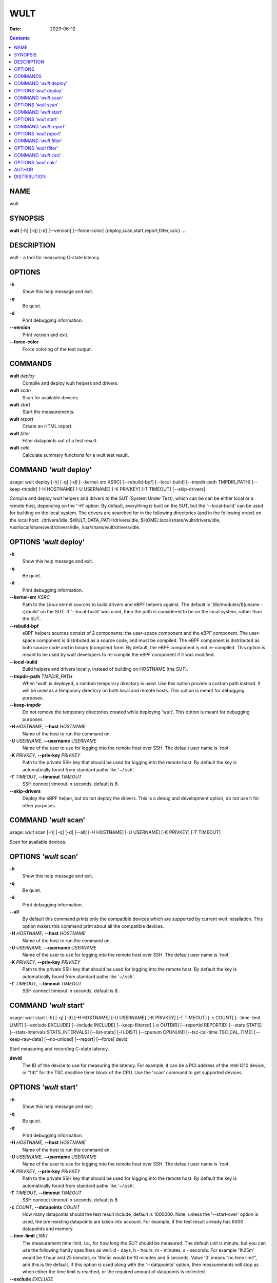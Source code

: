 ====
WULT
====

:Date: 2023-06-12

.. contents::
   :depth: 3
..

NAME
====

wult

SYNOPSIS
========

**wult** [-h] [-q] [-d] [--version] [--force-color]
{deploy,scan,start,report,filter,calc} ...

DESCRIPTION
===========

wult - a tool for measuring C-state latency.

OPTIONS
=======

**-h**
   Show this help message and exit.

**-q**
   Be quiet.

**-d**
   Print debugging information.

**--version**
   Print version and exit.

**--force-color**
   Force coloring of the text output.

COMMANDS
========

**wult** *deploy*
   Compile and deploy wult helpers and drivers.

**wult** *scan*
   Scan for available devices.

**wult** *start*
   Start the measurements.

**wult** *report*
   Create an HTML report.

**wult** *filter*
   Filter datapoints out of a test result.

**wult** *calc*
   Calculate summary functions for a wult test result.

COMMAND *'wult* deploy'
=======================

usage: wult deploy [-h] [-q] [-d] [--kernel-src KSRC] [--rebuild-bpf]
[--local-build] [--tmpdir-path TMPDIR_PATH] [--keep-tmpdir] [-H
HOSTNAME] [-U USERNAME] [-K PRIVKEY] [-T TIMEOUT] [--skip-drivers]

Compile and deploy wult helpers and drivers to the SUT (System Under
Test), which can be can be either local or a remote host, depending on
the '-H' option. By default, everything is built on the SUT, but the
'--local-build' can be used for building on the local system. The
drivers are searched for in the following directories (and in the
following order) on the local host: ./drivers/idle,
$WULT_DATA_PATH/drivers/idle, $HOME/.local/share/wult/drivers/idle,
/usr/local/share/wult/drivers/idle, /usr/share/wult/drivers/idle.

OPTIONS *'wult* deploy'
=======================

**-h**
   Show this help message and exit.

**-q**
   Be quiet.

**-d**
   Print debugging information.

**--kernel-src** *KSRC*
   Path to the Linux kernel sources to build drivers and eBPF helpers
   against. The default is '/lib/modules/$(uname -r)/build' on the SUT.
   If '--local-build' was used, then the path is considered to be on the
   local system, rather than the SUT.

**--rebuild-bpf**
   eBPF helpers sources consist of 2 components: the user-space
   component and the eBPF component. The user-space component is
   distributed as a source code, and must be compiled. The eBPF
   component is distributed as both source code and in binary (compiled)
   form. By default, the eBPF component is not re-compiled. This option
   is meant to be used by wult developers to re-compile the eBPF
   component if it was modified.

**--local-build**
   Build helpers and drivers locally, instead of building on HOSTNAME
   (the SUT).

**--tmpdir-path** *TMPDIR_PATH*
   When 'wult' is deployed, a random temporary directory is used. Use
   this option provide a custom path instead. It will be used as a
   temporary directory on both local and remote hosts. This option is
   meant for debugging purposes.

**--keep-tmpdir**
   Do not remove the temporary directories created while deploying
   'wult'. This option is meant for debugging purposes.

**-H** *HOSTNAME*, **--host** *HOSTNAME*
   Name of the host to run the command on.

**-U** *USERNAME*, **--username** *USERNAME*
   Name of the user to use for logging into the remote host over SSH.
   The default user name is 'root'.

**-K** *PRIVKEY*, **--priv-key** *PRIVKEY*
   Path to the private SSH key that should be used for logging into the
   remote host. By default the key is automatically found from standard
   paths like '~/.ssh'.

**-T** *TIMEOUT*, **--timeout** *TIMEOUT*
   SSH connect timeout in seconds, default is 8.

**--skip-drivers**
   Deploy the eBPF helper, but do not deploy the drivers. This is a
   debug and development option, do not use it for other purposes.

COMMAND *'wult* scan'
=====================

usage: wult scan [-h] [-q] [-d] [--all] [-H HOSTNAME] [-U USERNAME] [-K
PRIVKEY] [-T TIMEOUT]

Scan for available devices.

OPTIONS *'wult* scan'
=====================

**-h**
   Show this help message and exit.

**-q**
   Be quiet.

**-d**
   Print debugging information.

**--all**
   By default this command prints only the compatible devices which are
   supported by current wult installation. This option makes this
   command print about all the compatible devices.

**-H** *HOSTNAME*, **--host** *HOSTNAME*
   Name of the host to run the command on.

**-U** *USERNAME*, **--username** *USERNAME*
   Name of the user to use for logging into the remote host over SSH.
   The default user name is 'root'.

**-K** *PRIVKEY*, **--priv-key** *PRIVKEY*
   Path to the private SSH key that should be used for logging into the
   remote host. By default the key is automatically found from standard
   paths like '~/.ssh'.

**-T** *TIMEOUT*, **--timeout** *TIMEOUT*
   SSH connect timeout in seconds, default is 8.

COMMAND *'wult* start'
======================

usage: wult start [-h] [-q] [-d] [-H HOSTNAME] [-U USERNAME] [-K
PRIVKEY] [-T TIMEOUT] [-c COUNT] [--time-limit LIMIT] [--exclude
EXCLUDE] [--include INCLUDE] [--keep-filtered] [-o OUTDIR] [--reportid
REPORTID] [--stats STATS] [--stats-intervals STATS_INTERVALS]
[--list-stats] [-l LDIST] [--cpunum CPUNUM] [--tsc-cal-time
TSC_CAL_TIME] [--keep-raw-data] [--no-unload] [--report] [--force] devid

Start measuring and recording C-state latency.

**devid**
   The ID of the device to use for measuring the latency. For example,
   it can be a PCI address of the Intel I210 device, or "tdt" for the
   TSC deadline timer block of the CPU. Use the 'scan' command to get
   supported devices.

OPTIONS *'wult* start'
======================

**-h**
   Show this help message and exit.

**-q**
   Be quiet.

**-d**
   Print debugging information.

**-H** *HOSTNAME*, **--host** *HOSTNAME*
   Name of the host to run the command on.

**-U** *USERNAME*, **--username** *USERNAME*
   Name of the user to use for logging into the remote host over SSH.
   The default user name is 'root'.

**-K** *PRIVKEY*, **--priv-key** *PRIVKEY*
   Path to the private SSH key that should be used for logging into the
   remote host. By default the key is automatically found from standard
   paths like '~/.ssh'.

**-T** *TIMEOUT*, **--timeout** *TIMEOUT*
   SSH connect timeout in seconds, default is 8.

**-c** *COUNT*, **--datapoints** *COUNT*
   How many datapoints should the test result include, default is
   1000000. Note, unless the '--start-over' option is used, the
   pre-existing datapoints are taken into account. For example, if the
   test result already has 6000 datapoints and memory.

**--time-limit** *LIMIT*
   The measurement time limit, i.e., for how long the SUT should be
   measured. The default unit is minute, but you can use the following
   handy specifiers as well: d - days, h - hours, m - minutes, s -
   seconds. For example '1h25m' would be 1 hour and 25 minutes, or 10m5s
   would be 10 minutes and 5 seconds. Value '0' means "no time limit",
   and this is the default. If this option is used along with the
   '--datapoints' option, then measurements will stop as when either the
   time limit is reached, or the required amount of datapoints is
   collected.

**--exclude** *EXCLUDE*
   Datapoints to exclude: remove all the datapoints satisfying the
   expression 'EXCLUDE'. Here is an example of an expression:
   '(WakeLatency < 10000) \| (PC6% < 1)'. This filter expression will
   remove all datapoints with 'WakeLatency' smaller than 10000
   nanoseconds or package C6 residency smaller than 1%. You can use any
   metrics in the expression.

**--include** *INCLUDE*
   Datapoints to include: remove all datapoints except for those
   satisfying the expression 'INCLUDE'. In other words, this option is
   the inverse of '--exclude'. This means, '--include expr' is the same
   as '--exclude "not (expr)"'.

**--keep-filtered**
   If the '--exclude' / '--include' options are used, then the
   datapoints not matching the selector or matching the filter are
   discarded. This is the default behavior which can be changed with
   this option. If '--keep-filtered' has been specified, then all
   datapoints are saved in result. Here is an example. Suppose you want
   to collect 100000 datapoints where PC6 residency is greater than 0.
   In this case, you can use these options: -c 100000 --exclude="PC6% ==
   0". The result will contain 100000 datapoints, all of them will have
   non-zero PC6 residency. But what if you do not want to simply discard
   the other datapoints, because they are also interesting? Well, add
   the '--keep-filtered' option. The result will contain, say, 150000
   datapoints, 100000 of which will have non-zero PC6 residency.

**-o** *OUTDIR*, **--outdir** *OUTDIR*
   Path to the directory to store the results at.

**--reportid** *REPORTID*
   Any string which may serve as an identifier of this run. By default
   report ID is the current date, prefixed with the remote host name in
   case the '-H' option was used: [hostname-]YYYYMMDD. For example,
   "20150323" is a report ID for a run made on March 23, 2015. The
   allowed characters are: ACSII alphanumeric, '-', '.', ',', '_', '~',
   and ':'.

**--stats** *STATS*
   Comma-separated list of statistics to collect. The statistics are
   collected in parallel with measuring C-state latency. They are stored
   in the the "stats" sub-directory of the output directory. By default,
   only 'turbostat, sysinfo' statistics are collected. Use 'all' to
   collect all possible statistics. Use '--stats=""' or '--stats="none"'
   to disable statistics collection. If you know exactly what statistics
   you need, specify the comma-separated list of statistics to collect.
   For example, use 'turbostat,acpower' if you need only turbostat and
   AC power meter statistics. You can also specify the statistics you do
   not want to be collected by pre-pending the '!' symbol. For example,
   'all,!turbostat' would mean: collect all the statistics supported by
   the SUT, except for 'turbostat'. Use the '--list-stats' option to get
   more information about available statistics. By default, only
   'sysinfo' statistics are collected.

**--stats-intervals** *STATS_INTERVALS*
   The intervals for statistics. Statistics collection is based on doing
   periodic snapshots of data. For example, by default the 'acpower'
   statistics collector reads SUT power consumption for the last second
   every second, and 'turbostat' default interval is 5 seconds. Use
   'acpower:5,turbostat:10' to increase the intervals to 5 and 10
   seconds correspondingly. Use the '--list-stats' to get the default
   interval values.

**--list-stats**
   Print information about the statistics 'wult' can collect and exit.

**-l** *LDIST*, **--ldist** *LDIST*
   This tool works by scheduling a delayed event, then sleeping and
   waiting for it to happen. This step is referred to as a "measurement
   cycle" and it is usually repeated many times. The launch distance
   defines how far in the future the delayed event is scheduled. By
   default this tool randomly selects launch distance within a range.
   The default range is [0,4ms], but you can override it with this
   option. Specify a comma-separated range (e.g '--ldist 10,5000'), or a
   single value if you want launch distance to be precisely that value
   all the time. The default unit is microseconds, but you can use the
   following specifiers as well: ms - milliseconds, us - microseconds,
   ns - nanoseconds. For example, ' --ldist 10us,5ms' would be a
   [10,5000] microseconds range. Too small values may cause failures or
   prevent the SUT from reaching deep C-states. If the range starts with
   0, the minimum possible launch distance value allowed by the delayed
   event source will be used. The optimal launch distance range is
   system-specific.

**--cpunum** *CPUNUM*
   The logical CPU number to measure, default is CPU 0.

**--tsc-cal-time** *TSC_CAL_TIME*
   Wult receives raw datapoints from the driver, then processes them,
   and then saves the processed datapoint in the 'datapoints.csv' file.
   The processing involves converting TSC cycles to microseconds, so
   wult needs SUT's TSC rate. TSC rate is calculated from the
   datapoints, which come with TSC counters and timestamps, so TSC rate
   can be calculated as "delta TSC / delta timestamp". In other words,
   wult needs two datapoints to calculate TSC rate. However, the
   datapoints have to be far enough apart, and this option defines the
   distance between the datapoints (in seconds). The default distance is
   10 seconds, which means that wult will keep collecting and buffering
   datapoints for 10s without processing them (because processing
   requires TSC rate to be known). After 10s, wult will start processing
   all the buffered datapoints, and then the newly collected datapoints.
   Generally, longer TSC calculation time translates to better accuracy.

**--keep-raw-data**
   Wult receives raw datapoints from the driver, then processes them,
   and then saves the processed datapoint in the 'datapoints.csv' file.
   In order to keep the CSV file smaller, wult keeps only the essential
   information, and drops the rest. For example, raw timestamps are
   dropped. With this option, however, wult saves all the raw data to
   the CSV file, along with the processed data.

**--no-unload**
   This option exists for debugging and troubleshooting purposes.
   Please, do not use for other reasons. If wult loads kernel modules,
   they get unloaded after the measurements are done. But with this
   option wult will not unload the modules.

**--report**
   Generate an HTML report for collected results (same as calling
   'report' command with default arguments).

**--force**
   By default a network card is not accepted as a measurement device if
   it is used by a Linux network interface and the interface is in an
   active state, such as "up". Use '--force' to disable this safety
   mechanism. Use it with caution.

COMMAND *'wult* report'
=======================

usage: wult report [-h] [-q] [-d] [-o OUTDIR] [--exclude EXCLUDE]
[--include INCLUDE] [--even-up-dp-count] [-x XAXES] [-y YAXES] [--hist
HIST] [--chist CHIST] [--reportids REPORTIDS] [--report-descr
REPORT_DESCR] [--relocatable] [--list-metrics] [--size REPORT_SIZE]
respaths [respaths ...]

Create an HTML report for one or multiple test results.

**respaths**
   One or multiple wult test result paths.

OPTIONS *'wult* report'
=======================

**-h**
   Show this help message and exit.

**-q**
   Be quiet.

**-d**
   Print debugging information.

**-o** *OUTDIR*, **--outdir** *OUTDIR*
   Path to the directory to store the report at. By default the report
   is stored in the 'wult-report-<reportid>' sub-directory of the test
   result directory. If there are multiple test results, the report is
   stored in the current directory. The '<reportid>' is report ID of
   wult test result.

**--exclude** *EXCLUDE*
   Datapoints to exclude: remove all the datapoints satisfying the
   expression 'EXCLUDE'. Here is an example of an expression:
   '(WakeLatency < 10000) \| (PC6% < 1)'. This filter expression will
   remove all datapoints with 'WakeLatency' smaller than 10000
   nanoseconds or package C6 residency smaller than 1%. The detailed
   expression syntax can be found in the documentation for the 'eval()'
   function of Python 'pandas' module. You can use metrics in the
   expression, or the special word 'index' for the row number (0-based
   index) of a datapoint in the results. For example, expression 'index
   >= 10' will get rid of all datapoints except for the first 10 ones.

**--include** *INCLUDE*
   Datapoints to include: remove all datapoints except for those
   satisfying the expression 'INCLUDE'. In other words, this option is
   the inverse of '--exclude'. This means, '--include expr' is the same
   as '--exclude "not (expr)"'.

**--even-up-dp-count**
   Even up datapoints count before generating the report. This option is
   useful when generating a report for many test results (a diff). If
   the test results contain different count of datapoints (rows count in
   the CSV file), the resulting histograms may look a little bit
   misleading. This option evens up datapoints count in the test
   results. It just finds the test result with the minimum count of
   datapoints and ignores the extra datapoints in the other test
   results.

**-x** *XAXES*, **--xaxes** *XAXES*
   A comma-separated list of metrics (or python style regular
   expressions matching the names) to use on X-axes of the scatter
   plot(s), default is 'SilentTime'. Use '--list-metrics' to get the
   list of the available metrics. Use value 'none' to disable scatter
   plots.

**-y** *YAXES*, **--yaxes** *YAXES*
   A comma-separated list of metrics (or python style regular
   expressions matching the names) to use on the Y-axes for the scatter
   plot(s). If multiple metrics are specified for the X- or Y-axes, then
   the report will include multiple scatter plots for all the X- and
   Y-axes combinations. The default is '.*Latency'. Use '--list-metrics'
   to get the list of the available metrics. Use value 'none' to disable
   scatter plots.

**--hist** *HIST*
   A comma-separated list of metrics (or python style regular
   expressions matching the names) to add a histogram for, default is
   '.*Latency'. Use '--list-metrics' to get the list of the available
   metrics. Use value 'none' to disable histograms.

**--chist** *CHIST*
   A comma-separated list of metrics (or python style regular
   expressions matching the names) to add a cumulative distribution for,
   default is 'None'. Use '--list-metrics' to get the list of the
   available metrics. Use value 'none' to disable cumulative histograms.

**--reportids** *REPORTIDS*
   Every input raw result comes with a report ID. This report ID is
   basically a short name for the test result, and it used in the HTML
   report to refer to the test result. However, sometimes it is helpful
   to temporarily override the report IDs just for the HTML report, and
   this is what the '--reportids' option does. Please, specify a
   comma-separated list of report IDs for every input raw test result.
   The first report ID will be used for the first raw rest result, the
   second report ID will be used for the second raw test result, and so
   on. Please, refer to the '--reportid' option description in the
   'start' command for more information about the report ID.

**--report-descr** *REPORT_DESCR*
   The report description - any text describing this report as whole, or
   path to a file containing the overall report description. For
   example, if the report compares platform A and platform B, the
   description could be something like

**--relocatable**
   Generate a report which contains a copy of the raw test results. With
   this option, viewers of the report will also be able to browse raw
   statistics files which are copied across with the raw test results.

**--list-metrics**
   Print the list of the available metrics and exit.

**--size** *REPORT_SIZE*
   Generate HTML report with a pre-defined set of diagrams and
   histograms. Possible values: 'small' or 'large'. This option is
   mutually exclusive with '--xaxes', '--yaxes', '--hist', '--chist'.

COMMAND *'wult* filter'
=======================

usage: wult filter [-h] [-q] [-d] [--exclude EXCLUDE] [--include
INCLUDE] [--exclude-metrics MEXCLUDE] [--include-metrics MINCLUDE]
[--human-readable] [-o OUTDIR] [--list-metrics] [--reportid REPORTID]
respath

Filter datapoints out of a test result by removing CSV rows and metrics
according to specified criteria. The criteria is specified using the row
and metric filter and selector options ('--include',
'--exclude-metrics', etc). The options may be specified multiple times.

**respath**
   The wult test result path to filter.

OPTIONS *'wult* filter'
=======================

**-h**
   Show this help message and exit.

**-q**
   Be quiet.

**-d**
   Print debugging information.

**--exclude** *EXCLUDE*
   Datapoints to exclude: remove all the datapoints satisfying the
   expression 'EXCLUDE'. Here is an example of an expression:
   '(WakeLatency < 10000) \| (PC6% < 1)'. This filter expression will
   remove all datapoints with 'WakeLatency' smaller than 10000
   nanoseconds or package C6 residency smaller than 1%. The detailed
   expression syntax can be found in the documentation for the 'eval()'
   function of Python 'pandas' module. You can use metrics in the
   expression, or the special word 'index' for the row number (0-based
   index) of a datapoint in the results. For example, expression 'index
   >= 10' will get rid of all datapoints except for the first 10 ones.

**--include** *INCLUDE*
   Datapoints to include: remove all datapoints except for those
   satisfying the expression 'INCLUDE'. In other words, this option is
   the inverse of '--exclude'. This means, '--include expr' is the same
   as '--exclude "not (expr)"'.

**--exclude-metrics** *MEXCLUDE*
   The metrics to exclude. Expects a comma-separated list of the metrics
   or python style regular expressions matching the names. For example,
   the expression 'SilentTime,WarmupDelay,.*Cyc', would remove metrics
   'SilentTime', 'WarmupDelay' and all metrics with 'Cyc' in their name.
   Use '--list-metrics' to get the list of the available metrics.

**--include-metrics** *MINCLUDE*
   The metrics to include: remove all metrics except for those specified
   by this option. The syntax is the same as for '--exclude-metrics'.

**--human-readable**
   By default the result 'filter' command print the result as a CSV file
   to the standard output. This option can be used to dump the result in
   a more human-readable form.

**-o** *OUTDIR*, **--outdir** *OUTDIR*
   By default the resulting CSV lines are printed to the standard
   output. But this option can be used to specify the output directly to
   store the result at. This will create a filtered version of the input
   test result.

**--list-metrics**
   Print the list of the available metrics and exit.

**--reportid** *REPORTID*
   Report ID of the filtered version of the result (can only be used
   with '--outdir').

COMMAND *'wult* calc'
=====================

usage: wult calc [-h] [-q] [-d] [--exclude EXCLUDE] [--include INCLUDE]
[--exclude-metrics MEXCLUDE] [--include-metrics MINCLUDE] [-f FUNCS]
[--list-funcs] [--list-metrics] [respath]

Calculates various summary functions for a wult test result (e.g., the
median value for one of the CSV columns).

**respath**
   The wult test result path to calculate summary functions for.

OPTIONS *'wult* calc'
=====================

**-h**
   Show this help message and exit.

**-q**
   Be quiet.

**-d**
   Print debugging information.

**--exclude** *EXCLUDE*
   Datapoints to exclude: remove all the datapoints satisfying the
   expression 'EXCLUDE'. Here is an example of an expression:
   '(WakeLatency < 10000) \| (PC6% < 1)'. This filter expression will
   remove all datapoints with 'WakeLatency' smaller than 10000
   nanoseconds or package C6 residency smaller than 1%. The detailed
   expression syntax can be found in the documentation for the 'eval()'
   function of Python 'pandas' module. You can use metrics in the
   expression, or the special word 'index' for the row number (0-based
   index) of a datapoint in the results. For example, expression 'index
   >= 10' will get rid of all datapoints except for the first 10 ones.

**--include** *INCLUDE*
   Datapoints to include: remove all datapoints except for those
   satisfying the expression 'INCLUDE'. In other words, this option is
   the inverse of '--exclude'. This means, '--include expr' is the same
   as '--exclude "not (expr)"'.

**--exclude-metrics** *MEXCLUDE*
   The metrics to exclude. Expects a comma-separated list of the metrics
   or python style regular expressions matching the names. For example,
   the expression 'SilentTime,WarmupDelay,.*Cyc', would remove metrics
   'SilentTime', 'WarmupDelay' and all metrics with 'Cyc' in their name.
   Use '--list-metrics' to get the list of the available metrics.

**--include-metrics** *MINCLUDE*
   The metrics to include: remove all metrics except for those specified
   by this option. The syntax is the same as for '--exclude-metrics'.

**-f** *FUNCS*, **--funcs** *FUNCS*
   Comma-separated list of summary functions to calculate. By default
   all generally interesting functions are calculated (each metric is
   associated with a list of functions that make sense for that metric).
   Use '--list-funcs' to get the list of supported functions.

**--list-funcs**
   Print the list of the available summary functions.

**--list-metrics**
   Print the list of the available metrics and exit.

AUTHOR
======

::

   Artem Bityutskiy

::

   dedekind1@gmail.com

DISTRIBUTION
============

The latest version of wult may be downloaded from
` <https://github.com/intel/wult>`__
